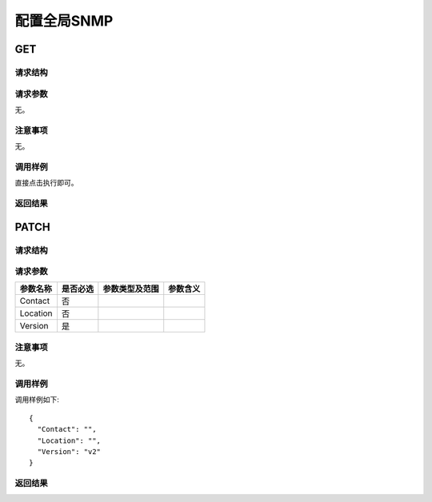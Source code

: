 配置全局SNMP
=======================================

GET
---------------------------------------

请求结构
+++++++++++++++++++++++++++++++++++++++


请求参数
+++++++++++++++++++++++++++++++++++++++
无。

注意事项
+++++++++++++++++++++++++++++++++++++++
无。

调用样例
+++++++++++++++++++++++++++++++++++++++
直接点击执行即可。

返回结果
+++++++++++++++++++++++++++++++++++++++

PATCH
---------------------------------------

请求结构
+++++++++++++++++++++++++++++++++++++++


请求参数
+++++++++++++++++++++++++++++++++++++++

============  ==========  ===============   =============== 
参数名称       是否必选    参数类型及范围    参数含义
============  ==========  ===============   =============== 
Contact       否                
Location      否           
Version       是
============  ==========  ===============   =============== 

注意事项
+++++++++++++++++++++++++++++++++++++++
无。

调用样例
+++++++++++++++++++++++++++++++++++++++
调用样例如下::

 {
   "Contact": "",
   "Location": "",
   "Version": "v2"
 }

返回结果
+++++++++++++++++++++++++++++++++++++++